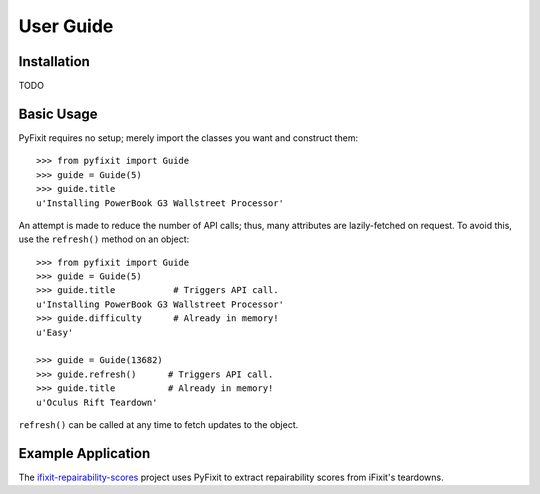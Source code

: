 User Guide
==========

Installation
------------

TODO

Basic Usage
-----------

PyFixit requires no setup; merely import the classes you want and construct
them::

   >>> from pyfixit import Guide
   >>> guide = Guide(5)
   >>> guide.title
   u'Installing PowerBook G3 Wallstreet Processor'

An attempt is made to reduce the number of API calls; thus, many attributes are
lazily-fetched on request.  To avoid this, use the ``refresh()`` method on an
object::

   >>> from pyfixit import Guide
   >>> guide = Guide(5)
   >>> guide.title           # Triggers API call.
   u'Installing PowerBook G3 Wallstreet Processor'
   >>> guide.difficulty      # Already in memory!
   u'Easy'
   
   >>> guide = Guide(13682)
   >>> guide.refresh()      # Triggers API call.
   >>> guide.title          # Already in memory!
   u'Oculus Rift Teardown'

``refresh()`` can be called at any time to fetch updates to the object.

Example Application
-------------------

The `ifixit-repairability-scores`_ project uses PyFixit to extract
repairability scores from iFixit's teardowns.

.. _ifixit-repairability-scores: https://github.com/xiongchiamiov/ifixit-repairability-scores

